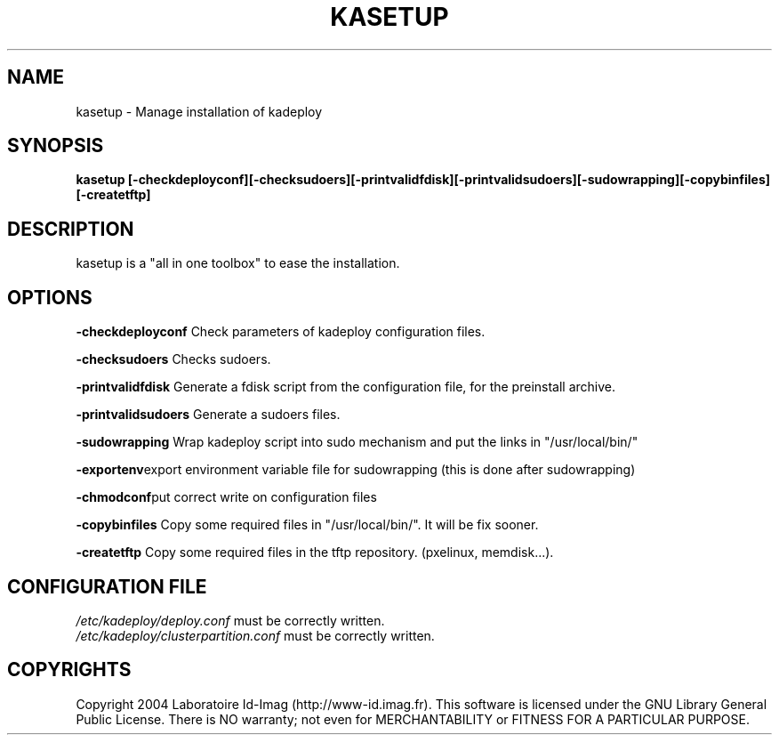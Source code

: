 .\"Generated by db2man.xsl. Don't modify this, modify the source.
.de Sh \" Subsection
.br
.if t .Sp
.ne 5
.PP
\fB\\$1\fR
.PP
..
.de Sp \" Vertical space (when we can't use .PP)
.if t .sp .5v
.if n .sp
..
.de Ip \" List item
.br
.ie \\n(.$>=3 .ne \\$3
.el .ne 3
.IP "\\$1" \\$2
..
.TH "KASETUP" 1 "" "" ""
.SH NAME
kasetup \- Manage installation of kadeploy
.SH "SYNOPSIS"
\fBkasetup \fR\fB[\-checkdeployconf]\fR\fB[\-checksudoers]\fR\fB[\-printvalidfdisk]\fR\fB[\-printvalidsudoers]\fR\fB[\-sudowrapping]\fR\fB[\-copybinfiles]\fR\fB[\-createtftp]\fR
.SH "DESCRIPTION"

.PP
kasetup is a "all in one toolbox" to ease the installation\&.

.SH "OPTIONS"

.PP
 \fB\-checkdeployconf\fR Check parameters of kadeploy configuration files\&.

.PP
 \fB\-checksudoers\fR Checks sudoers\&.

.PP
 \fB\-printvalidfdisk\fR Generate a fdisk script from the configuration file, for the preinstall archive\&.

.PP
 \fB\-printvalidsudoers\fR Generate a sudoers files\&.

.PP
 \fB\-sudowrapping\fR Wrap kadeploy script into sudo mechanism and put the links in "/usr/local/bin/"

.PP
 \fB\-exportenv\fRexport environment variable file for sudowrapping (this is done after sudowrapping)

.PP
 \fB\-chmodconf\fRput correct write on configuration files

.PP
 \fB\-copybinfiles\fR Copy some required files in "/usr/local/bin/"\&. It will be fix sooner\&.

.PP
 \fB\-createtftp\fR Copy some required files in the tftp repository\&. (pxelinux, memdisk\&.\&.\&.)\&.

.SH "CONFIGURATION FILE"
\fI/etc/kadeploy/deploy\&.conf\fR must be correctly written\&.
    \fI/etc/kadeploy/clusterpartition\&.conf\fR must be correctly written\&.    
  
.SH "COPYRIGHTS"

.PP
Copyright 2004 Laboratoire Id\-Imag (http://www\-id\&.imag\&.fr)\&. This software is licensed under the GNU Library General Public License\&. There is NO warranty; not even for MERCHANTABILITY or FITNESS FOR A PARTICULAR PURPOSE\&.

